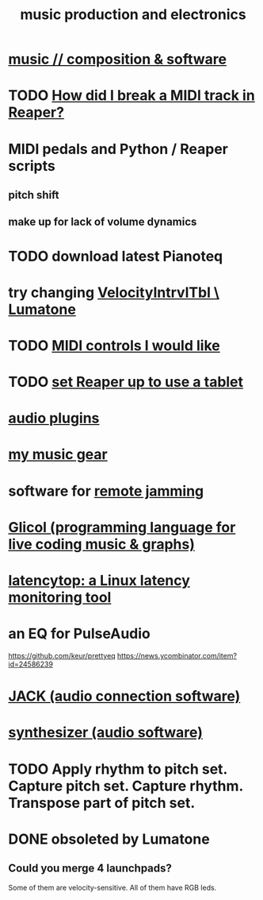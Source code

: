 :PROPERTIES:
:ID:       5f1ccc68-6200-4b70-b1e4-8e185ea64322
:END:
#+title: music production and electronics
* [[https://github.com/JeffreyBenjaminBrown/public_notes_with_github-navigable_links/blob/master/music_composition_software.org][music // composition & software]]
* TODO [[https://github.com/JeffreyBenjaminBrown/public_notes_with_github-navigable_links/blob/master/how_did_i_break_a_midi_track_in_reaper.org][How did I break a MIDI track in Reaper?]]
* MIDI pedals and Python / Reaper scripts
** pitch shift
** make up for lack of volume dynamics
* TODO download latest Pianoteq
* try changing [[https://github.com/JeffreyBenjaminBrown/public_notes_with_github-navigable_links/blob/master/velocityintrvltbl_lumatone.org][VelocityIntrvlTbl \ Lumatone]]
* TODO [[https://github.com/JeffreyBenjaminBrown/public_notes_with_github-navigable_links/blob/master/midi_controls_i_would_like.org][MIDI controls I would like]]
* TODO [[https://github.com/JeffreyBenjaminBrown/public_notes_with_github-navigable_links/blob/master/set_reaper_up_to_use_a_tablet.org][set Reaper up to use a tablet]]
* [[https://github.com/JeffreyBenjaminBrown/public_notes_with_github-navigable_links/blob/master/audio_plugins.org][audio plugins]]
* [[https://github.com/JeffreyBenjaminBrown/org_personal-most_with-github-navigable_links/blob/master/jbb_possessions.org#my-music-gear][my music gear]]
* software for [[https://github.com/JeffreyBenjaminBrown/public_notes_with_github-navigable_links/blob/master/remote_jamming.org][remote jamming]]
* [[https://github.com/JeffreyBenjaminBrown/public_notes_with_github-navigable_links/blob/master/glicol_programming_language_for_live_coding_music_graphs.org][Glicol (programming language for live coding music & graphs)]]
* [[https://github.com/JeffreyBenjaminBrown/public_notes_with_github-navigable_links/blob/master/latency_computer.org#latencytop-a-linux-latency-monitoring-tool][latencytop: a Linux latency monitoring tool]]
* an EQ for PulseAudio
  https://github.com/keur/prettyeq
  https://news.ycombinator.com/item?id=24586239
* [[https://github.com/JeffreyBenjaminBrown/public_notes_with_github-navigable_links/blob/master/jack_audio_connection_software.org][JACK (audio connection software)]]
* [[https://github.com/JeffreyBenjaminBrown/public_notes_with_github-navigable_links/blob/master/synthesizer_audio_software.org][synthesizer (audio software)]]
* TODO Apply rhythm to pitch set. Capture pitch set. Capture rhythm. Transpose part of pitch set.
* DONE obsoleted by Lumatone
** Could you merge 4 launchpads?
   Some of them are velocity-sensitive.
   All of them have RGB leds.
